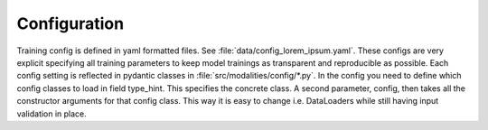 .. role:: python(code)
   :language: python

Configuration
========================================================================

Training config is defined in yaml formatted files. See :file:`data/config_lorem_ipsum.yaml`. These configs are very explicit specifying all training parameters to keep model trainings as transparent and reproducible as possible. Each config setting is reflected in pydantic classes in :file:`src/modalities/config/*.py`. In the config you need to define which config classes to load in field type_hint. This specifies the concrete class. A second parameter, config, then takes all the constructor arguments for that config class. This way it is easy to change i.e. DataLoaders while still having input validation in place.
